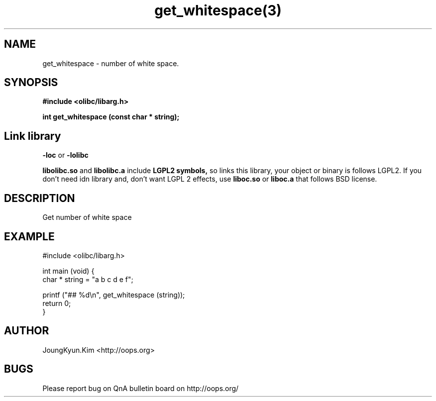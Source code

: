 .TH get_whitespace(3) 2011-03-18 "Linux Manpage" "OOPS Library's Manual"
.\" Process with
.\" nroff -man get_whitespace.3
.\" 2011-03-18 JoungKyun Kim <htt://oops.org>
.\" $Id$
.SH NAME
get_whitespace \- number of white space.

.SH SYNOPSIS
.B #include <olibc/libarg.h>
.sp
.BI "int get_whitespace (const char * string);"

.SH "Link library"
.B \-loc
or
.B \-lolibc
.br

.B libolibc.so
and
.B libolibc.a
include
.B "LGPL2 symbols,"
so links this library, your object or binary is follows LGPL2.
If you don't need idn library and, don't want LGPL 2 effects,
use
.B liboc.so
or
.B liboc.a
that follows BSD license.

.SH DESCRIPTION
Get number of white space

.SH EXAMPLE
.nf
#include <olibc/libarg.h>

int main (void) {
    char * string = "a b c d e      f";

    printf ("## %d\\n", get_whitespace (string));
    return 0;
}
.fi

.SH AUTHOR
JoungKyun.Kim <http://oops.org>

.SH BUGS
Please report bug on QnA bulletin board on http://oops.org/
